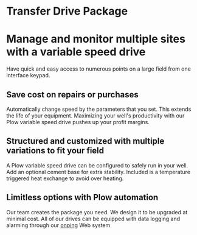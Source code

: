 * Transfer Drive Package
  [[/assets/img/edited_transfer_drive.png]]
* Manage and monitor multiple sites with a variable speed drive
  Have quick and easy access to numerous points on a large field from one interface keypad.
  
** Save cost on repairs or purchases
Automatically change speed by the parameters that you set. This extends the life of your equipment.
Maximizing your well's productivity with our Plow variable speed drive pushes up your profit margins.

** Structured and customized with multiple variations to fit your field
A Plow variable speed drive can be configured to safely run in your well.  Add an optional
cement base for extra stability.  Included is a temperature triggered heat exchange to 
avoid over heating. 

** Limitless options with Plow automation
Our team creates the package you need. We design it to be upgraded at minimal cost. 
All of our drives can be equipped with data logging and alarming through our [[http:11onping.html][onping]] Web system
